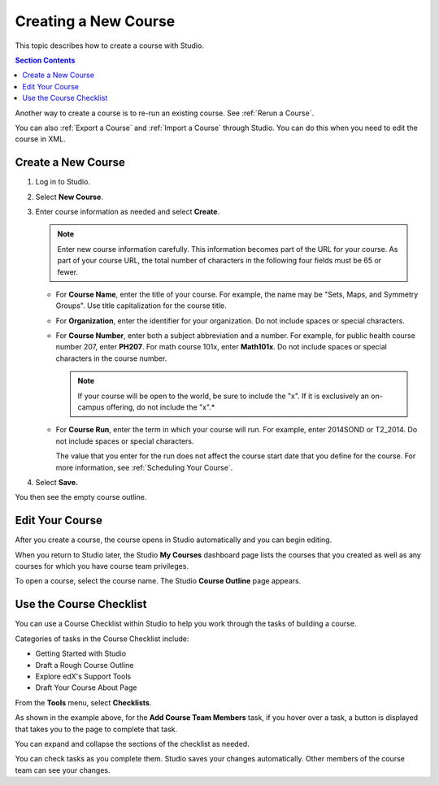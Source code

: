 .. _Creating a New Course:

###########################
Creating a New Course
###########################

This topic describes how to create a course with Studio.

.. contents:: Section Contents
  :local:
  :depth: 1

Another way to create a course is to re-run an existing course. See
:ref:`Rerun a Course`.

You can also :ref:`Export a Course` and :ref:`Import a Course` through Studio.
You can do this when you need to edit the course in XML.


.. _Create a New Course:

*******************
Create a New Course
*******************

#. Log in to Studio.
#. Select **New Course**.
#. Enter course information as needed and select **Create**.

   .. note::  Enter new course information carefully. This information becomes
      part of the URL for your course. As part of your course URL, the total
      number of characters in the following four fields must be 65 or fewer.

   .. image:: ../../../shared/building_and_running_chapters/Images/new_course_info.png
      :width: 600
      :alt: Image of the course creation page in Studio.

   * For **Course Name**, enter the title of your course. For example, the name
     may be "Sets, Maps, and Symmetry Groups". Use title capitalization for the
     course title.

   * For **Organization**, enter the identifier for your organization. Do not
     include spaces or special characters.


   * For **Course Number**, enter both a subject abbreviation and a number. For
     example, for public health course number 207, enter **PH207**. For math
     course 101x, enter **Math101x**. Do not include spaces or special
     characters in the course number.

     .. note:: If your course will be open to the world, be sure to include the
        "x". If it is exclusively an on-campus offering, do not include the "x".*

   * For **Course Run**, enter the term in which your course will run. For
     example, enter 2014SOND or T2_2014. Do not include spaces or special
     characters.

     The value that you enter for the run does not affect the course start date
     that you define for the course. For more information, see :ref:`Scheduling
     Your Course`.

   .. only:: Partners

     .. note::
       For courses on edx.org and edX Edge, to change the URL after the course
       is created, you must contact edX through the `Partner Portal`_.

#. Select **Save.**

You then see the empty course outline.

.. _Edit Your Course:

************************
Edit Your Course
************************

After you create a course, the course opens in Studio automatically and you
can begin editing.

When you return to Studio later, the Studio **My Courses** dashboard page lists
the courses that you created as well as any courses for which you have course
team privileges.

.. image:: ../../../shared/building_and_running_chapters/Images/open_course.png
  :width: 600
  :alt: Image of the course on the Studio dashboard

To open a course, select the course name. The Studio **Course Outline** page
appears.

.. _Use the Course Checklist:

************************
Use the Course Checklist
************************

You can use a Course Checklist within Studio to help you work through the tasks
of building a course.

Categories of tasks in the Course Checklist include:

* Getting Started with Studio
* Draft a Rough Course Outline
* Explore edX's Support Tools
* Draft Your Course About Page

From the **Tools** menu, select **Checklists**.

.. image:: ../../../shared/building_and_running_chapters/Images/checklist.png
  :width: 600
  :alt: Image of the course checklist in Studio.

As shown in the example above, for the **Add Course Team Members** task, if you
hover over a task, a button is displayed that takes you to the page to complete
that task.

You can expand and collapse the sections of the checklist as needed.

You can check tasks as you complete them. Studio saves your changes
automatically. Other members of the course team can see your changes.


.. _Partner Portal: https://partners.edx.org/edx_zendesk

